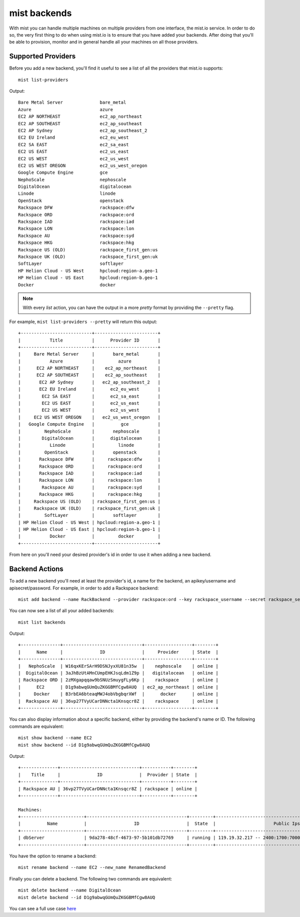 mist backends
*************

With mist you can handle multiple machines on multiple providers from one interface, the mist.io service.
In order to do so, the very first thing to do when using mist.io is to ensure that you have added your backends.
After doing that you'll be able to provision, monitor and in general handle all your machines on all
those providers.

Supported Providers
===================
Before you add a new backend, you'll find it useful to see a list of all the providers that mist.io supports::

    mist list-providers

Output::

    Bare Metal Server              bare_metal
    Azure                          azure
    EC2 AP NORTHEAST               ec2_ap_northeast
    EC2 AP SOUTHEAST               ec2_ap_southeast
    EC2 AP Sydney                  ec2_ap_southeast_2
    EC2 EU Ireland                 ec2_eu_west
    EC2 SA EAST                    ec2_sa_east
    EC2 US EAST                    ec2_us_east
    EC2 US WEST                    ec2_us_west
    EC2 US WEST OREGON             ec2_us_west_oregon
    Google Compute Engine          gce
    NephoScale                     nephoscale
    DigitalOcean                   digitalocean
    Linode                         linode
    OpenStack                      openstack
    Rackspace DFW                  rackspace:dfw
    Rackspace ORD                  rackspace:ord
    Rackspace IAD                  rackspace:iad
    Rackspace LON                  rackspace:lon
    Rackspace AU                   rackspace:syd
    Rackspace HKG                  rackspace:hkg
    Rackspace US (OLD)             rackspace_first_gen:us
    Rackspace UK (OLD)             rackspace_first_gen:uk
    SoftLayer                      softlayer
    HP Helion Cloud - US West      hpcloud:region-a.geo-1
    HP Helion Cloud - US East      hpcloud:region-b.geo-1
    Docker                         docker

.. Note:: With every *list* action, you can have the output in a more *pretty* format by providing the ``--pretty`` flag.

For example, ``mist list-providers --pretty`` will return this output::

    +---------------------------+------------------------+
    |           Title           |      Provider ID       |
    +---------------------------+------------------------+
    |     Bare Metal Server     |       bare_metal       |
    |           Azure           |         azure          |
    |      EC2 AP NORTHEAST     |    ec2_ap_northeast    |
    |      EC2 AP SOUTHEAST     |    ec2_ap_southeast    |
    |       EC2 AP Sydney       |   ec2_ap_southeast_2   |
    |       EC2 EU Ireland      |      ec2_eu_west       |
    |        EC2 SA EAST        |      ec2_sa_east       |
    |        EC2 US EAST        |      ec2_us_east       |
    |        EC2 US WEST        |      ec2_us_west       |
    |     EC2 US WEST OREGON    |   ec2_us_west_oregon   |
    |   Google Compute Engine   |          gce           |
    |         NephoScale        |       nephoscale       |
    |        DigitalOcean       |      digitalocean      |
    |           Linode          |         linode         |
    |         OpenStack         |       openstack        |
    |       Rackspace DFW       |     rackspace:dfw      |
    |       Rackspace ORD       |     rackspace:ord      |
    |       Rackspace IAD       |     rackspace:iad      |
    |       Rackspace LON       |     rackspace:lon      |
    |        Rackspace AU       |     rackspace:syd      |
    |       Rackspace HKG       |     rackspace:hkg      |
    |     Rackspace US (OLD)    | rackspace_first_gen:us |
    |     Rackspace UK (OLD)    | rackspace_first_gen:uk |
    |         SoftLayer         |       softlayer        |
    | HP Helion Cloud - US West | hpcloud:region-a.geo-1 |
    | HP Helion Cloud - US East | hpcloud:region-b.geo-1 |
    |           Docker          |         docker         |
    +---------------------------+------------------------+

From here on you'll need your desired provider's id in order to use it when adding a new backend.

Backend Actions
===============
To add a new backend you'll need at least the provider's id, a name for the backend, an apikey/username and
apisecret/password. For example, in order to add a Rackspace backend::

    mist add backend --name RackBackend --provider rackspace:ord --key rackspace_username --secret rackspace_secret_key

You can now see a list of all your added backends::

    mist list backends

Output::

    +---------------+------------------------------+------------------+--------+
    |      Name     |              ID              |     Provider     | State  |
    +---------------+------------------------------+------------------+--------+
    |   NephoScale  | W16qxKErSArH9DSNJyxXU81n35w  |    nephoscale    | online |
    |  DigitalOcean | 3aJhBzUtAMnCUmpEHKJsqLdm1Z9p |   digitalocean   | online |
    | Rackspace ORD | 2zMXgapqqaw9bSNUzSmuygFLy6Kp |    rackspace     | online |
    |      EC2      | D1g9abwqGUmQuZKGGBMfCgw8AUQ  | ec2_ap_northeast | online |
    |     Docker    | B3rbEA6bteaqMWJ4obVbgbqrXWf  |      docker      | online |
    |  Rackspace AU | 36vp27TVyUCarDNNcta1Knsqcr8Z |    rackspace     | online |
    +---------------+------------------------------+------------------+--------+

You can also display information about a specific backend, either by providing the backend's name or ID. The following
commands are equivalent::

    mist show backend --name EC2
    mist show backend --id D1g9abwqGUmQuZKGGBMfCgw8AUQ

Output::

    +--------------+------------------------------+-----------+--------+
    |    Title     |              ID              |  Provider | State  |
    +--------------+------------------------------+-----------+--------+
    | Rackspace AU | 36vp27TVyUCarDNNcta1Knsqcr8Z | rackspace | online |
    +--------------+------------------------------+-----------+--------+

    Machines:
    +------------------------+--------------------------------------+---------+------------------------------------------------------+
    |          Name          |                  ID                  |  State  |                      Public Ips                      |
    +------------------------+--------------------------------------+---------+------------------------------------------------------+
    | dbServer               | 9da278-48cf-4673-97-5b101db72769     | running | 119.19.32.217 -- 2400:1700:7000:100:fecc:c49c:28:892 |
    +------------------------+--------------------------------------+---------+------------------------------------------------------+

You have the option to rename a backend::

    mist rename backend --name EC2 --new_name RenamedBackend

Finally you can delete a backend. The following two commands are equivalent::

    mist delete backend --name DigitalOcean
    mist delete backend --id D1g9abwqGUmQuZKGGBMfCgw8AUQ

You can see a full use case `here`_

.. _here: http://asciinema.org/a/11875